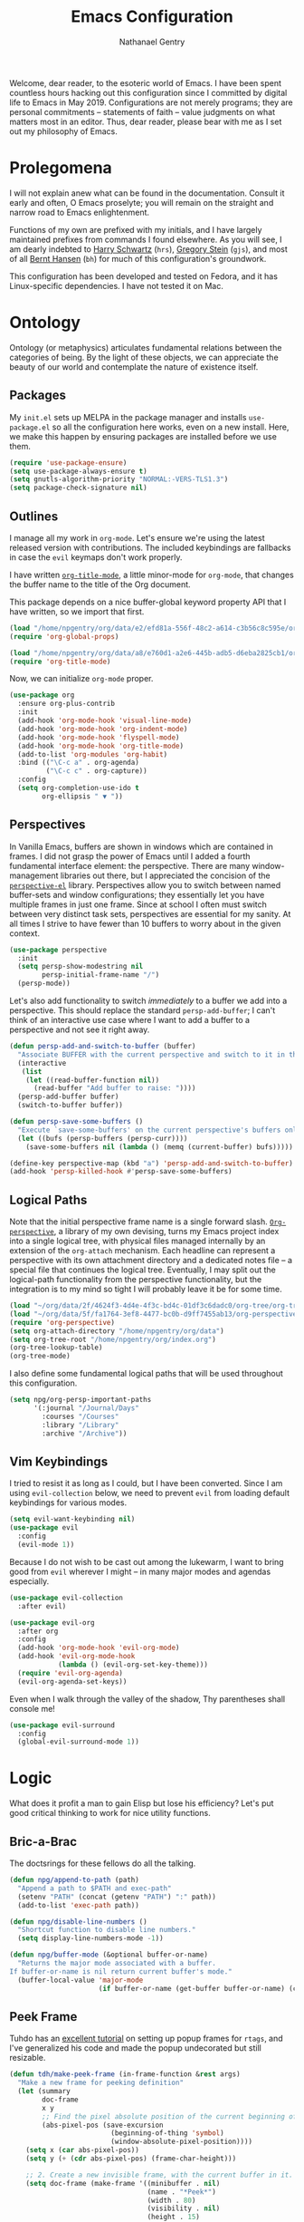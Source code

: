 #+TITLE: Emacs Configuration
#+AUTHOR: Nathanael Gentry
#+EMAIL: ngentry1@liberty.edu
#+OPTIONS: toc:nil num:nil
#+PROPERTY: header-args :results output silent

Welcome, dear reader, to the esoteric world of Emacs. I have been spent
countless hours hacking out this configuration since I committed by digital life
to Emacs in May 2019. Configurations are not merely programs; they are personal
commitments -- statements of faith -- value judgments on what matters most in an
editor. Thus, dear reader, please bear with me as I set out my philosophy of
Emacs.

* Prolegomena

I will not explain anew what can be found in the documentation. Consult it early
and often, O Emacs proselyte; you will remain on the straight and narrow road to
Emacs enlightenment.

Functions of my own are prefixed with my initials, and I
have largely maintained prefixes from commands I found elsewhere. As you will
see, I am dearly indebted to [[https://github.com/hrs/dotfiles/blob/master/emacs/.emacs.d/configuration.org][Harry Schwartz]] (=hrs=), [[https://github.com/gjstein/emacs.d][Gregory Stein]] (=gjs=), and
most of all [[http://doc.norang.ca/org-mode.html][Bernt Hansen]] (=bh=) for much of this configuration's groundwork.

This configuration has been developed and tested on Fedora, and it has
Linux-specific dependencies. I have not tested it on Mac.


* Ontology

Ontology (or metaphysics) articulates fundamental relations between the
categories of being. By the light of these objects, we can appreciate the beauty
of our world and contemplate the nature of existence itself.

** Packages

My =init.el= sets up MELPA in the package manager and installs =use-package.el= so all the configuration here works, even on a new install. Here, we make this happen by ensuring packages are installed before we use them.
#+begin_src emacs-lisp
  (require 'use-package-ensure)
  (setq use-package-always-ensure t)
  (setq gnutls-algorithm-priority "NORMAL:-VERS-TLS1.3")
  (setq package-check-signature nil)
#+end_src


** Outlines

I manage all my work in =org-mode=. Let's ensure we're using the latest released
version with contributions. The included keybindings are fallbacks in case the
=evil= keymaps don't work properly.

I have written [[https://github.com/npjg/org-title-mode][=org-title-mode=]], a little minor-mode for =org-mode=, that
changes the buffer name to the title of the Org document.

This package depends on a nice buffer-global keyword property API that I have
written, so we import that first.

#+begin_src emacs-lisp
  (load "/home/npgentry/org/data/e2/efd81a-556f-48c2-a614-c3b56c8c595e/org-global-props/org-global-props.el")
  (require 'org-global-props)
#+end_src


#+begin_src emacs-lisp
  (load "/home/npgentry/org/data/a8/e760d1-a2e6-445b-adb5-d6eba2825cb1/org-title-mode/org-title-mode.el")
  (require 'org-title-mode)
#+end_src

Now, we can initialize =org-mode= proper.
#+begin_src emacs-lisp
  (use-package org
    :ensure org-plus-contrib
    :init
    (add-hook 'org-mode-hook 'visual-line-mode)
    (add-hook 'org-mode-hook 'org-indent-mode)
    (add-hook 'org-mode-hook 'flyspell-mode)
    (add-hook 'org-mode-hook 'org-title-mode)
    (add-to-list 'org-modules 'org-habit)
    :bind (("\C-c a" . org-agenda)
           ("\C-c c" . org-capture))
    :config
    (setq org-completion-use-ido t
          org-ellipsis " ▼ "))
#+end_src


** Perspectives

In Vanilla Emacs, buffers are shown in windows which are contained in frames. I
did not grasp the power of Emacs until I added a fourth fundamental interface
element: the perspective. There are many window-management libraries out there,
but I appreciated the concision of the [[https://github.com/nex3/perspective-el][=perspective-el=]] library. Perspectives allow
you to switch between named buffer-sets and window configurations; they
essentially let you have multiple frames in just one frame. Since at school I often
must switch between very distinct task sets, perspectives are essential for my
sanity. At all times I strive to have fewer than 10 buffers to worry about in
the given context.

#+begin_src emacs-lisp
  (use-package perspective
    :init
    (setq persp-show-modestring nil
          persp-initial-frame-name "/")
    (persp-mode))
#+end_src

Let's also add functionality to switch /immediately/ to a buffer we add into a
perspective. This should replace the standard =persp-add-buffer=; I can't think
of an interactive use case where I want to add a buffer to a perspective and not
see it right away.

#+begin_src emacs-lisp
  (defun persp-add-and-switch-to-buffer (buffer)
    "Associate BUFFER with the current perspective and switch to it in the current window."
    (interactive
     (list
      (let ((read-buffer-function nil))
        (read-buffer "Add buffer to raise: "))))
    (persp-add-buffer buffer)
    (switch-to-buffer buffer))

  (defun persp-save-some-buffers ()
    "Execute `save-some-buffers' on the current perspective's buffers only."
    (let ((bufs (persp-buffers (persp-curr))))
      (save-some-buffers nil (lambda () (memq (current-buffer) bufs)))))

  (define-key perspective-map (kbd "a") 'persp-add-and-switch-to-buffer)
  (add-hook 'persp-killed-hook #'persp-save-some-buffers)
#+end_src


** Logical Paths

Note that the initial perspective frame name is a single forward slash.
[[https://github.com/npjg/org-perspective][=Org-perspective=]], a library of my own devising, turns my Emacs project index
into a single logical tree, with physical files managed internally by an
extension of the =org-attach= mechanism. Each headline can represent a
perspective with its own attachment directory and a dedicated notes file -- a
special file that continues the logical tree. Eventually, I may split out the
logical-path functionality from the perspective functionality, but the
integration is to my mind so tight I will probably leave it be for some time.

#+begin_src emacs-lisp
  (load "~/org/data/2f/4624f3-4d4e-4f3c-bd4c-01df3c6dadc0/org-tree/org-tree.el")
  (load "~/org/data/5f/fa1764-3ef8-4477-bc0b-d9ff7455ab13/org-perspective/org-perspective.el")
  (require 'org-perspective)
  (setq org-attach-directory "/home/npgentry/org/data")
  (setq org-tree-root "/home/npgentry/org/index.org")
  (org-tree-lookup-table)
  (org-tree-mode)
#+end_src


I also define some fundamental logical paths that will be used throughout this
configuration.

#+begin_src emacs-lisp
  (setq npg/org-persp-important-paths
        '(:journal "/Journal/Days"
          :courses "/Courses"
          :library "/Library"
          :archive "/Archive"))
#+end_src


** Vim Keybindings

I tried to resist it as long as I could, but I have been converted. Since I am
using =evil-collection= below, we need to prevent =evil= from loading default
keybindings for various modes.

#+BEGIN_SRC emacs-lisp
  (setq evil-want-keybinding nil)
  (use-package evil
    :config
    (evil-mode 1))
#+END_SRC

Because I do not wish to be cast out among the lukewarm, I want to bring good from =evil=
wherever I might -- in many major modes and agendas especially.

#+begin_src emacs-lisp
  (use-package evil-collection
    :after evil)

  (use-package evil-org
    :after org
    :config
    (add-hook 'org-mode-hook 'evil-org-mode)
    (add-hook 'evil-org-mode-hook
              (lambda () (evil-org-set-key-theme)))
    (require 'evil-org-agenda)
    (evil-org-agenda-set-keys))
#+end_src

Even when I walk through the valley of the shadow, Thy parentheses shall console me!

#+begin_src emacs-lisp
  (use-package evil-surround
    :config
    (global-evil-surround-mode 1))
#+end_src


* Logic

What does it profit a man to gain Elisp but lose his efficiency? Let's put good
critical thinking to work for nice utility functions.

** Bric-a-Brac
The doctsrings for these fellows do all the talking.
#+begin_src emacs-lisp
  (defun npg/append-to-path (path)
    "Append a path to $PATH and exec-path"
    (setenv "PATH" (concat (getenv "PATH") ":" path))
    (add-to-list 'exec-path path))
#+end_src

#+begin_src emacs-lisp
  (defun npg/disable-line-numbers ()
    "Shortcut function to disable line numbers."
    (setq display-line-numbers-mode -1))
#+end_src

#+begin_src emacs-lisp
  (defun npg/buffer-mode (&optional buffer-or-name)
    "Returns the major mode associated with a buffer.
  If buffer-or-name is nil return current buffer's mode."
    (buffer-local-value 'major-mode
                        (if buffer-or-name (get-buffer buffer-or-name) (current-buffer))))
#+end_src


** Peek Frame
Tuhdo has an [[https://tuhdo.github.io/emacs-frame-peek.html][excellent tutorial]] on setting up popup frames for =rtags=, and I've generalized his code and made the popup undecorated but still resizable.

#+begin_src emacs-lisp
  (defun tdh/make-peek-frame (in-frame-function &rest args)
    "Make a new frame for peeking definition"
    (let (summary
          doc-frame
          x y
          ;; Find the pixel absolute position of the current beginning of the symbol at point.
          (abs-pixel-pos (save-excursion
                           (beginning-of-thing 'symbol)
                           (window-absolute-pixel-position))))
      (setq x (car abs-pixel-pos))
      (setq y (+ (cdr abs-pixel-pos) (frame-char-height)))

      ;; 2. Create a new invisible frame, with the current buffer in it.
      (setq doc-frame (make-frame '((minibuffer . nil)
                                    (name . "*Peek*")
                                    (width . 80)
                                    (visibility . nil)
                                    (height . 15)
                                    (undecorated . t)
                                    (drag-internal-border . 1)
                                    (internal-border-width . 5))))

      ;; 3. Position the new frame right under the beginning of the symbol at point.
      (set-frame-position doc-frame x y)

      ;; 4. Jump to the symbol at point.
      (with-selected-frame doc-frame
        (apply in-frame-function args)
        (read-only-mode)
        (when semantic-stickyfunc-mode (semantic-stickyfunc-mode -1))
        (recenter-top-bottom 0))

      ;; 5. Make frame visible again
      (make-frame-visible doc-frame)))
#+end_src


** Transparency
Frame transparency does not seem to play nicely with Cinnamon, but here's a function to manipulate it.
#+begin_src emacs-lisp
  (defun hrs/opacity (value)
    "Sets the percent opacity of the frame window."
    (interactive "nOpacity Value (0 - 100):")
    (set-frame-parameter (selected-frame) 'alpha value))
#+end_src


** Restart Emacs
When I fiddle with my configuration, I will want to restart Emacs often. Let's
use a simple package for this.

#+begin_src elisp
  (use-package restart-emacs)
#+end_src


** Dedicated Windows
See this [[https://emacs.stackexchange.com/questions/2189/how-can-i-prevent-a-command-from-using-specific-windows][Stack Exchange question]].

#+begin_src emacs-lisp
  (defun npg/toggle-window-dedicated ()
    "Control whether or not Emacs is allowed to display another
  buffer in current window."
    (interactive)
    (message
     (if (let (window (get-buffer-window (current-buffer)))
           (set-window-dedicated-p window (not (window-dedicated-p window))))
         "%s: Can't touch this!"
       "%s is up for grabs.")
     (current-buffer)))
#+end_src


** Remove Advice
Quite useful when I am developing.
#+begin_src emacs-lisp
  (defun npg/advice-unadvice (sym)
    "Remove all advices from symbol SYM."
    (interactive "aFunction symbol: ")
    (advice-mapc (lambda (advice _props) (advice-remove sym advice)) sym))
#+end_src


** =Shell-command-to-string= Sensibly

Let's add an option to remove a trailing newline from shell output.

#+begin_src emacs-lisp
  (defun npg/shell-command-to-string (&rest command)
    "Call a shell command with args in COMMAND separated by spaces,
  and remove a trailing newline from the output."
    (replace-regexp-in-string "\n\\'" ""
                              (shell-command-to-string (mapconcat 'identity command " "))))

#+end_src


** Split Babel Blocks

With this nice solution from [[https://scripter.co/splitting-an-org-block-into-two/][Kaushal Modi]], I can split arbitrary Babel blocks at point -- quite
useful even for editing this configuration.
#+begin_src emacs-lisp
  (defun modi/org-in-any-block-p ()
    "Return non-nil if the point is in any Org block.

  The Org block can be *any*: src, example, verse, etc., even any
  Org Special block.

  This function is heavily adapted from `org-between-regexps-p'."
    (save-match-data
      (let ((pos (point))
            (case-fold-search t)
            (block-begin-re "^[[:blank:]]*#\\+begin_\\(?1:.+?\\)\\(?: .*\\)*$")
            (limit-up (save-excursion (outline-previous-heading)))
            (limit-down (save-excursion (outline-next-heading)))
            beg end)
        (save-excursion
          ;; Point is on a block when on BLOCK-BEGIN-RE or if
          ;; BLOCK-BEGIN-RE can be found before it...
          (and (or (org-in-regexp block-begin-re)
                   (re-search-backward block-begin-re limit-up :noerror))
               (setq beg (match-beginning 0))
               ;; ... and BLOCK-END-RE after it...
               (let ((block-end-re (concat "^[[:blank:]]*#\\+end_"
                                           (match-string-no-properties 1)
                                           "\\( .*\\)*$")))
                 (goto-char (match-end 0))
                 (re-search-forward block-end-re limit-down :noerror))
               (> (setq end (match-end 0)) pos)
               ;; ... without another BLOCK-BEGIN-RE in-between.
               (goto-char (match-beginning 0))
               (not (re-search-backward block-begin-re (1+ beg) :noerror))
               ;; Return value.
               (cons beg end))))))
#+end_src

See, the block splitter works!

#+begin_src emacs-lisp
  (defun modi/org-split-block ()
    "Sensibly split the current Org block at point."
    (interactive)
    (if (modi/org-in-any-block-p)
        (save-match-data
          (save-restriction
            (widen)
            (let ((case-fold-search t)
                  (at-bol (bolp))
                  block-start
                  block-end)
              (save-excursion
                (re-search-backward "^\\(?1:[[:blank:]]*#\\+begin_.+?\\)\\(?: .*\\)*$" nil nil 1)
                (setq block-start (match-string-no-properties 0))
                (setq block-end (replace-regexp-in-string
                                 "begin_" "end_" ;Replaces "begin_" with "end_", "BEGIN_" with "END_"
                                 (match-string-no-properties 1))))
              ;; Go to the end of current line, if not at the BOL
              (unless at-bol
                (end-of-line 1))
              (insert (concat (if at-bol "" "\n")
                              block-end
                              "\n\n"
                              block-start
                              (if at-bol "\n" "")))
              ;; Go to the line before the inserted "#+begin_ .." line
              (beginning-of-line (if at-bol -1 0)))))
      (message "Point is not in an Org block")))
#+end_src

Let's also be able to activate this by a simple =M-RET=.

#+begin_src emacs-lisp
  (defun modi/org-meta-return (&optional arg)
    "Insert a new heading or wrap a region in a table.

  Calls `org-insert-heading', `org-insert-item',
  `org-table-wrap-region', or `modi/org-split-block' depending on
  context.  When called with an argument, unconditionally call
  `org-insert-heading'."
    (interactive "P")
    (org-check-before-invisible-edit 'insert)
    (or (run-hook-with-args-until-success 'org-metareturn-hook)
        (call-interactively (cond (arg #'org-insert-heading)
                                  ((org-at-table-p) #'org-table-wrap-region)
                                  ((org-in-item-p) #'org-insert-item)
                                  ((modi/org-in-any-block-p) #'modi/org-split-block)
                                  (t #'org-insert-heading)))))
  (advice-add 'org-meta-return :override #'modi/org-meta-return)
#+end_src


* Aesthetics

Aesthetics explores beauty and its relation to art. I tend toward a philosophy
of minimalism, and I have sought to remake Emacs in this mold.

** Serenity

I love the unobtrusive elegance of [[https://github.com/arcticicestudio/nord-emacs][nord-emacs]] for working indoors.. Its background hue has such depth it
seems to make my text leap off my screen. I often find myself just staring out
into that lovely cerulean expanse. Yes, sometimes the foreground colors can
be a little /too/ subtle against the profundity of the . Nevertheless, in life I prefer too muted to too stentorian.
#+begin_src emacs-lisp
  (use-package nord-theme
    :load-path "themes"
    :config
    (setq npg/inside-theme 'nord)
    (add-to-list 'custom-safe-themes
                 "82358261c32ebedfee2ca0f87299f74008a2e5ba5c502bde7aaa15db20ee3731")
    (load-theme 'nord t))
#+end_src

Since =nord-theme= doesn't have excellent heading contrast, however, I like to
use pretty bullet heading indicators in =org-mode=.

#+begin_src emacs-lisp
  (use-package org-bullets
    :init (add-hook 'org-mode-hook 'org-bullets-mode))
#+end_src

When I am working barefoot and outdoors, as I often do, a simple high-contrast theme
works best. I chose =dichromacy=.

#+begin_src emacs-lisp
  (defvar npg/outside-theme 'dichromacy)
#+end_src

I want to switch between these themes as quickly as possible. Note that adding
the hash to =custom-safe-theme= above prevents a bothersome prompt each time I
go back inside.

#+begin_src emacs-lisp
  (defun npg/toggle-theme-location ()
    "Easily switch between an inside-friendly and outside-friendly theme."
    (interactive)
    (load-theme (if (memq npg/outside-theme custom-enabled-themes) npg/inside-theme npg/outside-theme)))

  (defun npg/load-theme--disable-old-theme (theme &rest args)
    "Disable current theme completely before loading a new one."
    (mapcar #'disable-theme custom-enabled-themes))

  (advice-add 'load-theme :before #'npg/load-theme--disable-old-theme)
#+end_src


** Sensibility

*** Sensible Defaults

Vanilla Emacs isn't so vanilla. It makes myriad assumptions that I find
enervating, so let's use the [[https://github.com/hrs/sensible-defaults.el/][=sensible-defaults=]] library for common-sense
settings -- such things as inhibiting the startup screen and clearing the
scratch buffer.

#+begin_src emacs-lisp
  (require 'url)
  (setq-local sensible-defaults-loc (concat user-emacs-directory "defaults.el"))
  (if (not (file-exists-p sensible-defaults-loc))
      (url-copy-file "https://raw.githubusercontent.com/hrs/sensible-defaults.el/master/sensible-defaults.el" sensible-defaults-loc))

  (load-file sensible-defaults-loc)
  (sensible-defaults/use-all-settings)
  (sensible-defaults/use-all-keybindings)
#+end_src

Let's also make the default font a bit smaller. The default 13-point font is
just a bit too big for my 1920x1280 display.

#+begin_src emacs-lisp
    (defun npg/set-frame-font (&optional frame)
  (with-selected-frame (or frame (selected-frame))
      (set-frame-font "-PfEd-DejaVu Sans Mono-normal-normal-normal-*-9-*-*-*-m-0-iso10646-1")))

  (add-hook 'after-make-frame-functions #'npg/set-frame-font)
  (npg/set-frame-font)
#+end_src

Finally, let's enlarge the warning threshold for large files. Loading a 30 MB
HTML file might cause trouble, for instance, but loading a large PDF with
=pdf-view=, what I do far more often, causes no trouble at all.

#+begin_src emacs-lisp
  (setq large-file-warning-threshold 30000000)
#+end_src

When I started using Anaconda, Emacs at first still tried to use the system's
Python because the updates weren't in =exec-path=. Let's keep Emacs' paths in
sync with the system's.

#+begin_src emacs-lisp
  (use-package exec-path-from-shell
    :init
    (when (memq window-system '(mac ns x))
    (exec-path-from-shell-initialize)))
#+end_src


*** Viewports

Always kill the current buffer with =C-x k=.

#+begin_src emacs-lisp
  (defun npg/kill-current-buffer ()
    "Kill the current buffer."
    (interactive)
    (kill-buffer (current-buffer)))

  (global-set-key (kbd "C-x k") 'npg/kill-current-buffer)
#+end_src

When I split a window, I always want focus in the new window.

#+BEGIN_SRC emacs-lisp
  (defun npg/split-window-below-and-switch ()
    "Split the window horizontally, then switch to the new pane."
    (interactive)
    (split-window-below)
    (balance-windows)
    (other-window 1))

  (defun npg/split-window-right-and-switch ()
    "Split the window vertically, then switch to the new pane."
    (interactive)
    (split-window-right)
    (balance-windows)
    (other-window 1))

  (global-set-key (kbd "C-x 2") 'npg/split-window-below-and-switch)
  (global-set-key (kbd "C-x 3") 'npg/split-window-right-and-switch)
#+END_SRC

I also want a split-window setup when I create a new frame.

#+begin_src emacs-lisp
  (push 'split-window-right after-make-frame-functions)
#+end_src


*** Metatext

Let's make our shallow tabs into spaces.

#+begin_src emacs-lisp
  (setq-default tab-width 2)
  (setq-default indent-tabs-mode nil)
#+end_src

I used to display line numbers globally, but that got to be too much of a pain
when I had to picemeal disable numbers for =mu4e=, the agenda, the terminal,
and special modes. Now, we just enable line numbers for major programming
languages -- those that derive from =prog-mode=. I can then whitelist the other
major modes that should have line numbers -- mostly markup languages like LaTeX
and LilyPond.

#+begin_src emacs-lisp
  (dolist (lines-mode
           '(prog-mode-hook LaTeX-mode-hook LilyPond-mode-hook))
    (add-hook lines-mode #'display-line-numbers-mode))
#+end_src

Also show column numbers in the modeline.

#+begin_src emacs-lisp
  (setq column-number-mode t)
#+end_src


*** Archive

Eventually, we want to automatically make an archive subhead at the end of the
current file, if it doesn't already exist. And then we can archive stuff in each
file. The second-level archive will be another file that we can easily spin out
just by moveing out the archive subtree.

#+begin_src emacs-lisp
  (setq org-archive-location "::* Archive   :ARCHIVE:")
#+end_src


** Simplicity

I cannot let Emacs to get in the way of my editing.

*** Modeline

I want a pristine modeline, uncluttered by modetexts. Note that the frame title gives =projectile= information.
#+begin_src emacs-lisp
  (use-package minions
    :config
    (setq minions-mode-line-lighter ""
          minions-mode-line-delimiters '("" . ""))
    (minions-mode 1))
#+end_src

Now, let's hide the default system load information and just show 24-hour time
in the modeline.

#+begin_src emacs-lisp
  (setq display-time-default-load-average nil
        display-time-24hr-format t)

  (display-time-mode)
#+end_src


*** Autosave

Add a temporary customization file so any variable customizations we make won't
clutter =init.el=. If I want a customization to stick, I'll put it here.

#+begin_src emacs-lisp
  (setq custom-file (make-temp-file "emacs-custom"))
#+end_src

Perhaps backups would be good to have, but let's not have them clutter our
current directory. Please, no autosave or lockfiles either. Life is too short to
spend cleaning out those. I save frequently enough and don't regularly work in
directly shared directories.

#+begin_src emacs-lisp
  (setq backup-directory-alist '(("" . "~/.emacs.d/backup")))
  (setq auto-save-default nil
        create-lockfiles nil)
#+end_src


*** Display

Reclaim real estate, especially on my beloved ThinkPad X220T, by disabling window chrome and
opening all Emacs frames maximized. I live in it, after all.

#+begin_src emacs-lisp
  (tool-bar-mode 0)
  (menu-bar-mode 0)
  (scroll-bar-mode -1)

  (toggle-frame-maximized)
  (add-to-list 'default-frame-alist '(fullscreen . fullboth))
#+end_src

When I /do/ run out of space, wrap lines globally, please. (Note that
=auto-fill-mode= in prose environments will obviate the need for this; it's a
backup.)
#+begin_src emacs-lisp
  (global-visual-line-mode)
#+end_src

Tooltips are a nuisance. Let's just display the information in the minibuffer
area instead.

#+begin_src emacs-lisp
  (tooltip-mode -1)
#+end_src

I don't like blinking cursors, especially when I am reading documents in Emacs.

#+begin_src emacs-lisp
  (blink-cursor-mode -1)
#+end_src

Audiovisual indications of errors quite distracting. Can I not just read the
echo area or examine the backtrace when there's a problem?

#+begin_src emacs-lisp
  (setq ring-bell-function 'ignore
        visible-bell nil)
#+end_src

For an engineer's mind, the more visual it is, the simpler it is.

#+begin_src emacs-lisp
  (use-package rainbow-delimiters
    :init (add-hook 'prog-mode-hook #'rainbow-delimiters-mode))
#+end_src

Let's also dispense with the GNU advertisement when Emacs starts and replace it
with an init time message.

#+begin_src emacs-lisp
  (defun display-startup-echo-area-message ()
    (message "Init Time: %s" (emacs-init-time)))
#+end_src


Let's use XMouse even within Emacs.

#+begin_src emacs-lisp
  (setq mouse-autoselect-window t)
#+end_src


** Propinquity

I want to have all my functionality close at hand, closer than a friend.

*** Completion

In keeping with my minimalist outlook, I have chosen =ivy= and =counsel= as my
completion framework.

This configuration uses =counsel-M-x= for command completion, replaces =isearch=
with =swiper=, uses =smex= to maintain history, enables fuzzy matching
everywhere except swiper (where it's thoroughly unhelpful), and ncludes recent
files in the switch buffer.

#+BEGIN_SRC emacs-lisp
  (use-package counsel
    :bind
    ("M-x" . 'counsel-M-x)
    ("C-s" . 'swiper)

    :config
    (use-package flx)
    (use-package smex)

    (ivy-mode 1)
    (setq ivy-use-virtual-buffers t)
    (setq ivy-count-format "(%d/%d) ")
    (setq ivy-initial-inputs-alist nil)
    (setq ivy-re-builders-alist
          '((swiper . ivy--regex-plus)
            (t . ivy--regex-fuzzy))))
#+END_SRC

=Ido-mode= also fits well with my aesthetic. I see no need to go to Helm right
now. I can be the master of my own ship.

#+begin_src emacs-lisp
  (ido-mode 'both)
  (setq ido-enable-flex-matching t)

                                          ; Use the current window when visiting files and buffers with ido
  (setq ido-default-file-method 'selected-window)
  (setq ido-default-buffer-method 'selected-window)

                                          ; Use the current window for indirect buffer display
  (setq org-indirect-buffer-display 'current-window)
#+end_src


*** Global Keymaps

I never use the paging keys in buffers; they lose too much context, and I can
easily scroll with my TrackPoint. Thus, let's use these keys to quickly switch windows.

#+begin_src emacs-lisp
  (global-set-key (kbd "<prior>") 'other-window)
#+end_src

=Which-key= also proves immensely helpful for my forgetful mind.

#+begin_src emacs-lisp
  (use-package which-key
    :init
    (which-key-mode)
    (setq which-key-idle-delay 0.2)

    :diminish which-key-mode)
#+end_src

And here are my global keybindings, which play off the =<SUPER>= (Windows) key.

#+begin_src emacs-lisp
  (define-key global-map (kbd "s-p") 'bh/punch-in)
  (define-key global-map (kbd "s-[") 'bh/punch-out)
  (define-key global-map (kbd "s-'") 'org-capture)
  (define-key global-map (kbd "s-\\") 'npg/find-function)
  (define-key global-map (kbd "s-;") 'org-persp-launch)
  (define-key global-map (kbd "s-0") 'npg/toggle-theme-location)
  (define-key global-map (kbd "s-x") 'persp-switch)
  (define-key global-map (kbd "s-z") 'persp-kill)
  (define-key global-map (kbd "s-r") 'npg/counsel-rhythmbox)
  (define-key global-map (kbd "s-o") 'org-attach-open)
  (define-key global-map (kbd "C-h y") 'yas-describe-tables)
#+end_src

We create a prefix-argument version of =find-function=, useful for window management.

#+begin_src emacs-lisp
  (defun npg/find-function (arg)
    (interactive "P")
    (if arg (call-interactively #'find-function-other-window) (call-interactively #'find-function)))
#+end_src


* Ethics

Let's use Emacs the right way. When you're on the right path, life becomes so
much easier. These packages are normative; one ought not to use Emacs without them.

** Smartparens
So powerful.

#+begin_src emacs-lisp
  (use-package smartparens
    :bind (:map smartparens-mode-map
                ("C-M-f" . sp-next-sexp)
                ("C-M-b" . sp-backward-sexp)
                ("C-M-d" . sp-down-sexp)
                ("C-M-a" . sp-backward-down-sexp)
                ("C-M-u" . sp-up-sexp)
                ("C-M-e" . sp-backward-up-sexp)
                ("C-M-n" . sp-forward-sexp)
                ("C-M-p" . sp-previous-sexp)
                ("C-S-d" . sp-beginning-of-sexp)
                ("C-S-a" . sp-end-of-sexp)
                ("C-M-k" . sp-kill-sexp)
                ("C-M-w" . sp-copy-sexp)
                ("M-<delete>" . sp-unwrap-sexp)
                ("M-<backspace>" . sp-backward-unwrap-sexp)
                ("M-D" . sp-splice-sexp)
                ("C-S-<backspace>" . sp-splice-sexp-killing-around)
                ("C-<right>" . sp-forward-slurp-sexp)
                ("C-<left>" . sp-forward-barf-sexp)
                ("C-S-<left>" . sp-backward-slurp-sexp)
                ("C-S-<right>" . sp-backward-barf-sexp))
    :init
    (setq sp-cancel-autoskip-on-backward-movement nil)

    :config
    (require 'smartparens-config))

  (use-package evil-smartparens
    :after smartparens)
#+end_src


** Yasnippet

I really haven't begun using snippets as much as I should. There are so many
ways in which I am not yet one with the editor.

#+begin_src emacs-lisp
  (use-package yasnippet
    :init (yas-global-mode 1))
#+end_src

** Auto-Insert

I use auto-insert to create new code files easily.

#+begin_src emacs-lisp
  (defun npg/autoinsert-yas-expand ()
    (yas-expand-snippet (buffer-string) (point-min) (point-max))
    (when (and (boundp 'evil-mode) evil-mode) (call-interactively (evil-insert))))

  (use-package autoinsert
      :config
      (setq auto-insert-directory "~/.emacs.d/auto-insert/")
      (setq auto-insert-query nil
            auto-insert-alist nil)
      (auto-insert-mode 1)
      (add-hook 'find-file-hook 'auto-insert)
      (define-auto-insert "\\.tex$" ["latex-auto-insert" npg/autoinsert-yas-expand]))
#+end_src

** Bookmark+

Since we don't have access to EmacsWiki packages via MELPA anymore, let's just
install this one directly.

#+begin_src emacs-lisp
  (let ((bookmarkplus-dir (expand-file-name "bookmark-plus/" user-emacs-directory))
        (emacswiki-base "https://www.emacswiki.org/emacs/download/")
        (bookmark-files '("bookmark+.el" "bookmark+-mac.el" "bookmark+-bmu.el" "bookmark+-key.el" "bookmark+-lit.el" "bookmark+-1.el")))
    (require 'url)
    (add-to-list 'load-path bookmarkplus-dir)
    (make-directory bookmarkplus-dir t)
    (mapcar (lambda (arg)
              (let ((local-file (concat bookmarkplus-dir arg)))
                (unless (file-exists-p local-file)
                  (url-copy-file (concat emacswiki-base arg) local-file t))))
            bookmark-files)
    (byte-recompile-directory bookmarkplus-dir 0)
    (require 'bookmark+))
#+end_src


** Company

Enable =company= everywhere, and reward my laziness by giving myself access
to Unicode math.

#+begin_src emacs-lisp
  (use-package company
    :ensure company-math
    :init (global-company-mode 1)
    :config (add-to-list 'company-backends 'company-math-symbols-unicode))
#+end_src

Bind =M-/= to bring up a completion menu.

#+begin_src emacs-lisp
  (global-set-key (kbd "M-/") 'company-complete-common)
#+end_src

Quickhelp is useful for API discovery, but it doesn't talk to =nord-theme= right
now.

#+begin_src emacs-lisp
  (use-package company-quickhelp
    :init (company-quickhelp-mode))
#+end_src


** Flycheck

We'll add local mode hooks for =flycheck= when we get to them.

#+begin_src emacs-lisp
  (use-package flycheck)
#+end_src


** Magit

I use =magit= to handle version control. It's lovely, but I tweak a few things:

- I bring up the status menu with =C-x g=.
- Use =evil= keybindings with =magit=.
- The default behavior of =magit= is to ask before pushing. I haven't had any
  problems with accidentally pushing, so I'd rather not confirm that every time.
- Per [[http://tbaggery.com/2008/04/19/a-note-about-git-commit-messages.html][tpope's suggestions]], highlight commit text in the summary line that goes
  beyond 50 characters.
- On the command line I'll generally push a new branch with a plain old =git
  push=, which automatically creates a tracking branch on (usually) =origin=.
  Magit, by default, wants me to manually specify an upstream branch. This binds
  =P P= to =magit-push-implicitly=, which is just a wrapper around =git push
  -v=. Convenient!
- I'd like to start in the insert state when writing a commit message.
-
#+BEGIN_SRC emacs-lisp
  (use-package magit
    :bind
    ("C-x g" . magit-status)

    :config
    (use-package evil-magit)
    (use-package with-editor)
    (setq magit-push-always-verify nil)
    (setq git-commit-summary-max-length 50)

    (with-eval-after-load 'magit-remote
      (magit-define-popup-action 'magit-push-popup ?P
        'magit-push-implicitly--desc
        'magit-push-implicitly ?p t))

    (add-hook 'with-editor-mode-hook 'evil-insert-state))
#+END_SRC


** Silver Searcher
Try out =ag=.
#+begin_src emacs-lisp
  (use-package ag)
#+end_src


** Projectile

Search for files within a project with =projectile-ag= through =C-c v=. Also
bind =C-p= to fuzzy-searching within a project, and use the current directory as
a project root when we don't have a defined project. This enables
fuzzy-searching for files anywhere.

#+begin_src emacs-lisp
  (use-package projectile
    :bind
    ("C-c v" . 'projectile-ag)

    :config
    (define-key evil-normal-state-map (kbd "C-p") 'projectile-find-file)
    (evil-define-key 'motion ag-mode-map (kbd "C-p") 'projectile-find-file)
    (evil-define-key 'motion rspec-mode-map (kbd "C-p") 'projectile-find-file)

    (setq projectile-completion-system 'ivy
          projectile-switch-project-action 'projectile-dired
          projectile-require-project-root nil))
#+end_src


** Dumb Jump
And to think of the untold hours I spent configuring C\C++ tags when I could have used this!
#+begin_src emacs-lisp
  (use-package dumb-jump
    :config
    (define-key evil-normal-state-map (kbd "M-.") 'dumb-jump-go)
    (setq dumb-jump-selector 'ivy))
#+end_src



* Epistemology

What do we know? How do we know it? What does knowing mean, anyway? These are
the questions of epistemology. Here, Emacs gains knowledge of the major modes
and input methods I frequent.

First, though, let's ensure my Emacs knows who its master is.

#+begin_src emacs-lisp
  (setq user-full-name "Nathanael Gentry"
        user-mail-address "ngentry1@liberty.edu")
#+end_src

** Terminal
Use =multi-term= for login shell sessions. (If we only really want to have one
terminal open at a time, should we really be using =multi-term=?)

#+begin_src emacs-lisp
  (use-package multi-term
    :init
    (global-set-key (kbd "C-c T") 'multi-term)
    (global-set-key (kbd "C-c t") 'multi-term-dedicated-open)
    (setq multi-term-program-switches "--login"
          multi-term-switch-after-close nil
          multi-term-dedicated-select-after-open-p t))
#+end_src

Let's not use =evil= in the terminal. It's distracting, and it rebinds some useful
keys, like =C-d=.

#+begin_src emacs-lisp
  (evil-set-initial-state 'term-mode 'emacs)
#+end_src


** Prose

*** Dictionary

I look up definitions by hitting =C-x w=, which shells out to =sdcv=. I've
loaded that with the (beautifully lyrical) 1913 edition of Webster's dictionary,
so these definitions are a lot of fun.

#+begin_src emacs-lisp
  (defun hrs/region-or-word ()
    (if mark-active
        (buffer-substring-no-properties (region-beginning)
                                        (region-end))
      (thing-at-point 'word)))

  (defun hrs/dictionary-prompt ()
    (read-string
     (format "Word (%s): " (or (hrs/region-or-word) ""))
     nil
     nil
     (hrs/region-or-word)))

  (defun hrs/dictionary-define-word ()
    (interactive)
    (let* ((word (hrs/dictionary-prompt))
           (buffer-name (concat "Definition: " word)))
      (split-window-below)
      (with-output-to-temp-buffer buffer-name
        (shell-command (format "sdcv -n %s" word) buffer-name))))

  (define-key global-map (kbd "s-w") 'hrs/dictionary-define-word)
#+end_src

*** Thesaurus

Synosaurus is hooked up to wordnet to provide access to a thesaurus. Hitting
=C-x s= searches for synonyms.

#+BEGIN_SRC emacs-lisp
  (use-package synosaurus)
  (setq-default synosaurus-backend 'synosaurus-backend-wordnet)
  (add-hook 'after-init-hook #'synosaurus-mode)
  (define-key global-map (kbd "s-S") 'synosaurus-lookup)
#+END_SRC

*** Spelling

Let's enable spell-checking for text (org, markdown) and commit messages.

#+begin_src emacs-lisp
  (use-package flyspell
    :config
    (add-hook 'text-mode-hook 'turn-on-auto-fill)
    (add-hook 'gfm-mode-hook 'flyspell-mode)
    (add-hook 'org-mode-hook 'flyspell-mode)
    (add-hook 'git-commit-mode-hook 'flyspell-mode))
#+end_src

Why would I deal with GUI menus when I can use =ivy=?
#+begin_src emacs-lisp
  (use-package flyspell-correct-ivy
    :bind ("C-M-;" . flyspell-correct-wrapper)
    :init
    (setq flyspell-correct-interface #'flyspell-correct-ivy))
#+end_src

*** Citations

I don't know what did when I had to manage citations manually! =Org-ref= is a
most lovely package. Note how I use an =org-perspective= function to find the
internal path of my library directory. As we will see later, I can add books to
my reading list via ISBN and do other neat automation with =org-ref=.

#+begin_src emacs-lisp
    (let ((library-directory (car (split-file-name (caar (org-tree-reverse-lookup "/Library"))))))
      (use-package org-ref
        :init
        (setq org-ref-default-citation-link "cite"
              org-ref-completion-library 'org-ref-ivy-cite
              reftex-default-bibliography (list (expand-file-name "library.bib" library-directory))
              org-ref-default-bibliography reftex-default-bibliography
              org-ref-pdf-directory (file-name-as-directory (expand-file-name "org-ref" library-directory))
              org-latex-pdf-process (list "latexmk -shell-escape -bibtex -f -pdf %f"))))

    (setq org-ref-default-citation-link "cite")
#+end_src

*** Русcкий язык

Cделайте Америка великого снова, товарищи!

#+begin_src emacs-lisp
  (setq default-input-method 'russian-computer)
#+end_src



** PDF

Let's initialize =pdf-tools= for full document previews. I read lots of LaTeX
within Emacs.

#+begin_src emacs-lisp
  (use-package pdf-tools
    :bind
    ("C-c C-g" . pdf-sync-forward-search)

    :init
    (pdf-tools-install)
    (setq mouse-wheel-follow-mouse t
          pdf-view-resize-factor 1.00))
#+end_src

I don't like not being able to see whole pages at a time, and fitting the page
to the window also resizes with the window, which I like a lot.

#+begin_src emacs-lisp
  (add-hook 'pdf-view-mode-hook #'pdf-view-fit-page-to-window)
#+end_src

When I am compiling LaTeX or LilyPond, I don't want to wait around for
=global-auto-revert-mode= to pick up the changes; this wastes precious seconds
on every compile, and I perhaps compile more frequently than I should. Even when
the compilation is fast, using an on-demand reversion function, with =pdf-tools=
the window blanks for a moment, which is quite undesirable. Let's do away
entirely with auto-reverting PDFs.

#+begin_src emacs-lisp
  (add-to-list 'global-auto-revert-ignore-modes 'pdf-view-mode)
#+end_src

I like to view PDFs with the background color the same as the current theme. We
use =nord0= and =nord4=, since I spend most of my time indoors. With these
colors, the cursor is visible, so we want to hide it in PDFView buffers.

#+begin_src emacs-lisp
  (setq pdf-view-midnight-colors '("#d8dee9" . "#2e3440"))
  (add-hook 'pdf-view-mode-hook #'pdf-view-midnight-minor-mode)
#+end_src

=evil= will sometimes conflict with PDFView, for instance causing a blinking
cursor on the page border. This should have been fixed in PDFView, but I make sure it
doesn't happen. But first, let's define helper functions so we don't have
lambdas in hooks.

#+begin_src emacs-lisp
  (defun npg/disable-evil-emacs-state-cursor ()
    (set (make-local-variable 'evil-emacs-state-cursor) (list nil)))

  (evil-set-initial-state 'pdf-view-mode 'emacs)
  (add-hook 'pdf-view-mode-hook #'npg/disable-evil-emacs-state-cursor)
#+end_src

I cannot use =swiper= in PDFView buffers, so let's use the provided minor mode
to do plain old Isearch. Let's also get back some basic =evil= functionality.

#+begin_src emacs-lisp
  (define-key pdf-view-mode-map "j" 'pdf-view-next-line-or-next-page)
  (define-key pdf-view-mode-map "k" 'pdf-view-previous-line-or-previous-page)
  (define-key pdf-view-mode-map (kbd "C-s") 'isearch-forward-regexp)
#+end_src

And finally, when PDFs are attached to Org headlines, let's default to opening
them externally.

#+begin_src emacs-lisp
  (add-to-list 'org-file-apps (cons "\\.pdf\\'" "xreader %s"))
#+end_src


** LaTeX

Now, we can setup LaTeX. I don't bother setting up RefTeX because I write papers in Org.
Note, however, that Org also uses these settings to show PDF previews.

#+begin_src emacs-lisp
  (use-package tex-site
    :ensure auctex
    :init
    (setq TeX-auto-save t
          TeX-save-query nil
          TeX-parse-self t
          TeX-source-correlate-method 'synctex
          TeX-correlate-start-server t
          TeX-view-program-selection '((output-pdf "pdf-tools"))
          TeX-view-program-list '(("pdf-tools" "TeX-pdf-tools-sync-view")))
    (add-hook 'LaTeX-mode-hook
              #'yas-minor-mode)
    (add-hook 'LaTeX-mode-hook
              #'outline-minor-mode)
    (add-hook 'LaTeX-mode-hook
              #'outline-next-heading))
#+end_src

Next, let's hook in the fast reversion function. We will only
revert the PDF buffer when compilation succeeds, and we want to display an error
buffer in the same window when there are any errors.

#+begin_src emacs-lisp
  (defun npg/TeX-revert-document-buffer (file)
    (unless (TeX-error-report-has-errors-p)
      (TeX-revert-document-buffer file)))

  (add-hook 'TeX-after-compilation-finished-functions
            #'TeX-revert-document-buffer)
#+end_src

Let's only show the error output when we have a compile problem. We have a
nicely-formatted report in the window where the PDF would go when we encounter
errors.

#+begin_src emacs-lisp
  (setq TeX-error-overview-open-after-TeX-run t)
#+end_src

Let's also not keep an =./auto= directory in every single source file directory.

#+begin_src emacs-lisp
    (setq-default TeX-auto-local
     (expand-file-name "auctex-auto" (npg/shell-command-to-string "mktemp" "-d")))
#+end_src

Let's attempt to use =texcount= instead of the default word counter whenever we
are editing LaTeX. I don't need strict word counts in pure LaTeX often, and integrating
=texcount= to =org-mode= would be much more useful.

#+begin_src emacs-lisp
  (defun npg/texcount-words ()
    "Run `texcount' on the current file."
    (interactive)
    (save-buffer)
    (let* ((this-file (buffer-file-name))
           (enc-str (symbol-name buffer-file-coding-system))
           (enc-opt (cond ((string-match "utf-8" enc-str) "-utf8")
                          ((string-match "latin" enc-str) "-latin1")
                          ("-encoding=guess")))
           (word-count (shell-command-to-string
                        (npg/join " " "texcount"  "-0" enc-opt this-file))))
      (message word-count)))

  (add-hook 'LaTeX-mode-hook (lambda () (define-key LaTeX-mode-map "\M-=" 'npg/texcount-words)))
  (add-hook 'latex-mode-hook (lambda () (define-key latex-mode-map "\M-=" 'npg/texcount-words)))
#+end_src

Let's also specify places where we don't want auto-fill mode to operate inside a
LaTeX environment. There's nothing more irritating than a complex equation
wrapping where you don't want. Given how many math environments versus text
environments I use, though, it might be better to use a whitelist instead of a
blacklist.

#+begin_src emacs-lisp
  (defvar npg/LaTeX-no-autofill-environments
    '("equation" "equation*" "align" "align*" "tikzpicture")
    "A list of LaTeX environment names in which `auto-fill-mode' should be inhibited.")

  (defun npg/LaTeX-auto-fill-function ()
    "This function checks whether point is currently inside one of
  the LaTeX environments listed in
  `npg/LaTeX-no-autofill-environments'. If so, it inhibits automatic
  filling of the current paragraph."
    (let ((do-auto-fill t)
          (current-environment "")
          (level 0))
      (while (and do-auto-fill (not (string= current-environment "document")))
        (setq level (1+ level)
              current-environment (LaTeX-current-environment level)
              do-auto-fill (not (member current-environment npg/LaTeX-no-autofill-environments))))
      (when do-auto-fill
        (do-auto-fill))))

  (defun npg/LaTeX-setup-auto-fill ()
    "This function turns on auto-fill-mode and sets the function
  used to fill a paragraph to `npg/LaTeX-auto-fill-function'."
    (auto-fill-mode)
    (setq auto-fill-function 'npg/LaTeX-auto-fill-function))

  (add-hook 'LaTeX-mode-hook 'npg/LaTeX-setup-auto-fill)
#+end_src


** Markdown

I should get RMarkdown at some point, too.

#+begin_src emacs-lisp
(use-package markdown-mode
  :ensure t
  :commands (markdown-mode gfm-mode)
  :mode (("README\\.md\\'" . gfm-mode)
         ("\\.md\\'" . markdown-mode)
         ("\\.markdown\\'" . markdown-mode))
  :init (setq markdown-command "multimarkdown"))
#+end_src

** WWW

Since we're just using =eww= to peruse static content with admittedly small type, it would
be great to highlight the current line.

#+begin_src emacs-lisp
  (add-hook 'eww-mode-hook 'hl-line-mode)
#+end_src

Let's enable opening more than one =eww= buffer by generating a unique buffer
name for each page. Note the utility of Bookmark+ here.

#+begin_src emacs-lisp
  (setq bmkp-eww-buffer-renaming 'url)
#+end_src


** COMMENT Email

*** System
I will connect =mu4e= to =offlineimap=, which I install in my environment documentation.
#+begin_src emacs-lisp
  (add-to-list 'load-path "/usr/share/emacs/site-lisp/mu4e")
  (require 'mu4e)
#+end_src

I like to think of my mail as living in a Postoffice rather than a Maildir. Perhaps it's just the Brit in me.
#+begin_src emacs-lisp
  (setq mu4e-maildir "~/postoffice")
#+end_src

By officially registering =mu4e= here, we can start a message with =C-x m=.
#+begin_src emacs-lisp
  (setq mail-user-agent 'mu4e-user-agent)
#+end_src

Rather than installing an =offlineimap= timer in =systemctl=, let's have =mu4e=
call one-off updates every five for us by its own timer. I haven't yet investigated the relative performance implications.
#+begin_src emacs-lisp
  (setq mu4e-get-mail-command "offlineimap -o"
        mu4e-update-interval 300)
#+end_src

Use =evil= bindings for navigation.
#+begin_src emacs-lisp
  (use-package evil-mu4e)
  (require 'evil-mu4e)
#+end_src

Don't ask us about quitting =mu4e=.
#+begin_src emacs-lisp
  (setq mu4e-confirm-quit nil)
#+end_src

*** Contexts
See the [[file:~/.offlineimaprc][OfflineIMAP Config]] for inbound mail.

We send all messages by SMTP.
#+begin_src emacs-lisp
  (setq message-send-mail-function 'smtpmail-send-it)
#+end_src

**** Exchange
#+begin_src emacs-lisp
  (let ((exchange-setup-vars '((smtpmail-smtp-server  . "localhost")
                               (smtpmail-smtp-service . 1025)
                               (smtpmail-stream-type  . network)
                               (mu4e-maildir-shortcuts . (("/Exchange/INBOX" . ?i)
                                                          ("/Exchange/Sent" . ?s)
                                                          ("/Exchange/Trash" . ?t)))))
        (exchange-sent-folder "Sent")
        (exchange-trash-folder "Trash")
        (exchange-refile-folder "Archive")
        (exchange-drafts-folder "Drafts"))

    (make-mu4e-context-account
     :name "Exchange"
     :user-mail-address npg/exchange-address
     :sent-folder exchange-sent-folder
     :trash-folder exchange-trash-folder
     :drafts-folder exchange-drafts-folder
     :refile-folder exchange-refile-folder
     :vars exchange-setup-vars))
#+end_src

**** Gmail
#+begin_src emacs-lisp
  (let ((gmail-setup-vars '((smtpmail-smtp-server   . "smtp.gmail.com")
                            (smtpmail-stream-type   . starttls)
                            (smtpmail-smtp-service  .  587)
                            (mu4e-maildir-shortcuts . (("/Gmail/INBOX" . ?i)
                                                       ("/Gmail/[Gmail].Sent Mail"   . ?s)
                                                       ("/Gmail/[Gmail].Trash"       . ?t)))))
        (gmail-prefix "[Gmail].")
        (gmail-sent-folder "Sent Mail")
        (gmail-trash-folder "Trash")
        (gmail-drafts-folder "Drafts"))

    (make-mu4e-context-account
     :name "Gmail"
     :user-mail-address npg/gmail-address
     :sent-folder (concat gmail-prefix gmail-sent-folder)
     :trash-folder (concat gmail-prefix gmail-trash-folder)
     :drafts-folder (concat gmail-prefix gmail-drafts-folder)
     :vars gmail-setup-vars))
#+end_src

*** Headers
Only move messages to the trash folder; do not mark them as deleted.
In other words, do not add =+T= before =-N= so message is not marked IMAP-deleted. See [[https://github.com/djcb/mu/issues/1136][mu #1136]].
#+begin_src emacs-lisp
  (setf (alist-get 'trash mu4e-marks)
        (list :char '("d" . "▼")
              :prompt "dtrash"
              :dyn-target (lambda (target msg)
                            (mu4e-get-trash-folder msg))
              :action (lambda (docid msg target)
                        (mu4e~proc-move docid (mu4e~mark-check-target target) "-N"))))
#+end_src

Optimize display for split window; do not reproduce the subject line within threads.
#+begin_src emacs-lisp
  (setq mu4e-headers-fields
        '( (:human-date     .  25)
           (:flags          .   4)
           (:from           .  22)
           (:thread-subject .  nil)))
#+end_src

Inside the header view, refresh with =o=.
#+begin_src emacs-lisp
  (define-key mu4e-headers-mode-map (kbd "o") 'mu4e-update-mail-and-index)
#+end_src

Quit =mu4e= immediately from header view with =z=.
#+begin_src emacs-lisp
  (define-key mu4e-headers-mode-map (kbd "z") 'mu4e-quit)
#+end_src

*** Composition
Auto-fill mode, which automatically inserts hard linebreaks, is quite unhelpful for messages that will be seen on other clients. Let's use soft breaks instead, so we don't drive our non-Emacs friends crazy.
#+begin_src emacs-lisp
  (add-hook 'mu4e-compose-mode-hook (lambda ()
                                      (auto-fill-mode -1)
                                      (visual-line-mode)))
#+end_src

When I'm composing a new email, default to using the first context (Exchange).
#+BEGIN_SRC emacs-lisp
  (setq mu4e-compose-context-policy 'pick-first)
#+END_SRC

Enable Org-style tables and list manipulation.
#+BEGIN_SRC emacs-lisp
  (add-hook 'message-mode-hook 'turn-on-orgtbl)
  (add-hook 'message-mode-hook 'turn-on-orgstruct++)
#+END_SRC

Once I've sent a message, kill the associated buffer instead of just burying it.
#+BEGIN_SRC emacs-lisp
  (setq message-kill-buffer-on-exit t)
#+END_SRC

*** Replies
So replies quote correctly on other clients, change the reply header string to imitate Gmail.
#+begin_src emacs-lisp
  (defun npg/message-insert-compatible-citation-line ()
    "Based off `message-insert-citation-line`."
    (when message-reply-headers
      (insert "On " (mail-header-date message-reply-headers) " ")
      (insert (mail-header-from message-reply-headers) " wrote...")
      (newline)
      (newline)))

  (setq message-citation-line-function 'npg/message-insert-compatible-citation-line)
#+end_src

*** Reader
While HTML emails are undeniably sinful, we often have to read them. That's
sometimes best done in a browser. This effectively binds =a h= to open the
current email in my default Web browser.
#+BEGIN_SRC emacs-lisp
  (add-to-list 'mu4e-view-actions '("html in browser" . mu4e-action-view-in-browser) t)
#+END_SRC

*** Signatures
These are my plain-text email signatures.
#+begin_src emacs-lisp
  (defvar npg/email-signatures)
  (setq npg/email-signatures '(("formal" . (concat
                                            "Nathanael Gentry\n"
                                            "Mathematics, Liberty University\n"
                                            "Class of 2021\n"))
                               ("personal" . "Nathanael Gentry\n")))
#+end_src

Thanks to Rob Stewart for the =mu4e-read-option= idea.
#+begin_src emacs-lisp
  (defun npg/mu4e-choose-signature ()
    "Insert one of a number of sigs"
    (interactive)
    (let ((message-signature
           (mu4e-read-option "Signature:"
                             npg/email-signatures)))
      (message-insert-signature)))

  (add-hook 'mu4e-compose-mode-hook
            (lambda () (local-set-key (kbd "C-c C-w") #'npg/mu4e-choose-signature)))
#+end_src

*** Notifications
We use the =mu4e-alert= package to give modeline mail alerts, only for the
folders that we care about.
#+begin_src emacs-lisp
  (use-package mu4e-alert
    :after mu4e
    :init
    (setq mu4e-alert-interesting-mail-query
          (concat
           "flag:unread maildir:/Exchange/INBOX "
           "OR "
           "flag:unread maildir:/Gmail/INBOX"))
    (mu4e-alert-enable-mode-line-display)
#+end_src

Refresh the indicator every 360 seconds, or six minutes.
#+begin_src emacs-lisp
  (defun npg/refresh-mu4e-alert-mode-line ()
    (interactive)
    (mu4e-alert-enable-mode-line-display))

  (run-with-timer 0 300 'npg/refresh-mu4e-alert-mode-line))
#+end_src

*** Org
If we capture a todo while in =mu4e= header mode, we should store a link
to the message itself, not the header query.

As noted at [[http://pragmaticemacs.com/emacs/master-your-inbox-with-mu4e-and-org-mode/][Pragmatic Emacs]], this allows creating a todo for messages
that need action, and then archiving it since it no longer needs to stay
in the inbox -- we have a direct link to it in the todo.
#+begin_src emacs-lisp
  (require 'org-mu4e)
  (setq org-mu4e-link-query-in-headers-mode nil)
#+end_src


** Rhythmbox
Let's access the Rhythmbox queue from a =counsel= minibuffer.

#+begin_src emacs-lisp
  (use-package helm-rhythmbox)

  (defun npg/counsel-rhythmbox-enqueue-song (song)
    "Let Rhythmbox enqueue SONG, encoded as a cons cell."
    (let ((service "org.gnome.Rhythmbox3")
          (path "/org/gnome/Rhythmbox3/PlayQueue")
          (interface "org.gnome.Rhythmbox3.PlayQueue"))
      (dbus-call-method :session service path interface
                        "AddToQueue" (helm-rhythmbox-song-uri (cdr song)))))

  (defun npg/counsel-rhythmbox-play-song (song)
    "A wrapper for the new version of `helm-rhythmbox.'"
    (helm-rhythmbox-play-song (cdr song)))

  (defun npg/counsel-rhythmbox ()
    "Choose a song from the Rhythmbox library to play or enqueue."
    (interactive)
    (unless (bound-and-true-p helm-rhythmbox--cache)
      (helm-rhythmbox-load-library))
    (message "%s" (ivy-read "Rhythmbox: "
                            helm-rhythmbox--cache
                            :action
                            '(1 ("Play song" npg/counsel-rhythmbox-play-song)
                                ("Enqueue song" npg/counsel-rhythmbox-enqueue-song)))))
#+end_src


** Finances

Let's try out =ledger-mode= for a while, for keeping track of finances.

#+begin_src emacs-lisp
  (use-package ledger-mode
    :ensure t
    :init
    (setq ledger-clear-whole-transactions 1)

    :config
    (add-to-list 'evil-emacs-state-modes 'ledger-report-mode)
    (setq ledger-report-use-native-highlighting nil)
    :mode "\\.ledger\\'")
#+end_src


** Python

Set up our =virtualenv= for =jedi=.

#+begin_src emacs-lisp
  (npg/append-to-path "~/.local/bin")
#+end_src

Use =elpy= for a great IDE experience.

#+begin_src emacs-lisp
  (use-package elpy
    :init (elpy-enable))
#+end_src

Check syntax with =flycheck=.

#+begin_src emacs-lisp
  (add-hook 'elpy-mode-hook 'flycheck-mode)
#+end_src

Format code by PEP8 on save.

#+begin_src emacs-lisp
  (use-package py-autopep8
    :init (add-hook 'elpy-mode-hook 'py-autopep8-enable-on-save))
#+end_src


** C/C++

I have honestly done very little C development in Emacs. Perhaps I still have a
bad taste in my mouth from the excruciatingly long delays I had setting up even
this in my first Emacs summer. I followed Tuhdo's comprehensive [[https://tuhdo.github.io/c-ide.html][tutorial]].

Maybe =rtags= is a bit intense, but using it with =cmake-ide= works well now.

#+begin_src emacs-lisp
  (use-package rtags
    :ensure flycheck-rtags
    :init
    (add-hook 'c-mode-common-hook (lambda ()
                                    (flycheck-select-checker 'rtags)
                                    (setq-local flycheck-highlighting-mode nil)
                                    (setq-local flycheck-check-syntax-automatically nil)))

    (setq rtags-autostart-diagnostics t
          rtags-completions-enabled t)
    (push 'company-rtags company-backends))
#+end_src

Use =cmake-ide= to automate =rtags= processes in a CMake project.

#+begin_src emacs-lisp
  (use-package cmake-ide
    :init (cmake-ide-setup))
#+end_src

** JavaScript

Lots of people have put lots of work into these Emacs packages, but I wonder
just how useful it actually is to do everything from /one/ environment.

#+begin_src emacs-lisp
  (use-package indium
    :init
    (add-hook 'js-mode-hook #'indium-interaction-mode))

  (add-to-list 'auto-mode-alist '("\\.js\\'" . js2-mode))
#+end_src

** JSON

=json-mode= works well for all I need, and I have a custom yasnippet for Org. We
can pretty-print with =C-c C-f=.

#+begin_src emacs-lisp
  (use-package json-mode)
#+end_src


** XML

nXML modes don't seem to come with a formatter, so let's [[http://blog.bookworm.at/2007/03/pretty-print-xml-with-emacs.html][use one]] from Benjamin
Ferrari's excellent blog.

#+begin_src emacs-lisp
  (defun bf/format-xml-region (begin end)
    "Pretty format XML markup in region. You need to have nxml-mode
  http://www.emacswiki.org/cgi-bin/wiki/NxmlMode installed to do
  this.  The function inserts linebreaks to separate tags that have
  nothing but whitespace between them.  It then indents the markup
  by using nxml's indentation rules."
    (interactive "r")
    (save-excursion
      (nxml-mode)
      (goto-char begin)
      (while (search-forward-regexp "\>[ \\t]*\<" nil t)
        (backward-char) (insert "\n"))
      (indent-region begin end))
    (message "nXML formatted"))

  (define-key nxml-mode-map (kbd "C-c C-f") #'bf/format-xml-region)
#+end_src


** YAML

Yet another source block.

#+begin_src emacs-lisp
  (use-package yaml-mode)
#+end_src



** Org

*** Edit & Export


Indent headings by default, and use =yasnippet= with LaTeX snippets available.

#+begin_src emacs-lisp
  (defun npg/yas-activate-latex-extra-mode ()
    (yas-activate-extra-mode 'latex-mode))

  (dolist (mode-hook '(org-indent-mode yas-minor-mode npg/yas-activate-latex-extra-mode))
    (add-hook 'org-mode-hook mode-hook))
#+end_src

Enable LaTeX snippet highlighting.

#+begin_src emacs-lisp
  (setq org-highlight-latex-and-related '(latex script entities))
#+end_src

I write papers to strict word counts in Org mode, and this [[https://orgmode.org/worg/org-hacks.html#org37fcf22][hack]] gives us almost
a pure count of the prose in the document. It's wrapped nicely in =org-wc=.

#+begin_src emacs-lisp
  (use-package org-wc
    :config
    (setq org-wc-default-link-count 'description)
    (setq org-wc-ignored-link-types
          (append org-wc-ignored-link-types '(fn cite autocite))))
#+end_src

Open source block editor (=C-c '=) in a lower window; make formats and tabs
native.

#+begin_src emacs-lisp
  (setq org-src-fontify-natively t
        org-src-tab-acts-natively t
        org-src-window-setup 'split-window-below)
#+end_src

Include these source block identifiers:

#+begin_src emacs-lisp
  (add-to-list 'org-src-lang-modes '("json" . json))
#+end_src

Allow =babel= to evaluate the following languages:

#+BEGIN_SRC emacs-lisp
  (use-package gnuplot)

  (org-babel-do-load-languages
   'org-babel-load-languages
   '((emacs-lisp . t)
     (C . t)
     (lilypond . t)
     (python . t)
     (shell . t)
     (dot . t)
     (gnuplot . t)))
#+END_SRC

Don't ask before evaluating code blocks.

#+BEGIN_SRC emacs-lisp
  (setq org-confirm-babel-evaluate nil)
#+END_SRC

Allow export to Markdown and LaTeX Beamer.

#+BEGIN_SRC emacs-lisp
  (require 'ox-md)
  (require 'ox-beamer)
#+END_SRC

Also enable Lilypond export

#+begin_src emacs-lisp
  (require 'ob-lilypond)
#+end_src

Generate a custom export class for Turabian papers. (Yes, I did study philosophy
at one point.)

#+begin_src emacs-lisp
  (add-to-list 'org-latex-classes
               '("turabian"
                 "\\documentclass{turabian-researchpaper}"
                 ("\\part{%s}" . "\\part*{%s}")
                 ("\\chapter{%s}" . "\\chapter*{%s}")
                 ("\\section{%s}" . "\\section*{%s}")
                 ("\\subsection{%s}" . "\\subsection*{%s}")
                 ("\\subsubsection{%s}" . "\\subsubsection*{%s}")))
#+end_src

Make =amsart= the default LaTeX class.

#+begin_src emacs-lisp
  (add-to-list 'org-latex-classes
               '("amsart"
                 "\\documentclass{amsart}"
                 ("\\part{%s}" . "\\part*{%s}")
                 ("\\chapter{%s}" . "\\chapter*{%s}")
                 ("\\section{%s}" . "\\section*{%s}")
                 ("\\subsection{%s}" . "\\subsection*{%s}")
                 ("\\subsubsection{%s}" . "\\subsubsection*{%s}")))

  (setq org-latex-default-class "amsart")
#+end_src

Make sure we have the latest version of =htmlize= installed by default.

#+begin_src emacs-lisp
  (use-package htmlize)
#+end_src

Don't include a footer with my contact and publishing information at the bottom
of every exported HTML document.

#+BEGIN_SRC emacs-lisp
  (setq org-html-postamble nil)
#+END_SRC

Exporting to HTML and opening the results triggers =/usr/bin/sensible-browser=,
which checks the =$BROWSER= environment variable to choose the right browser.
I'd like to always use Firefox, so:

#+BEGIN_SRC emacs-lisp
  (setq browse-url-browser-function 'browse-url-generic
        browse-url-generic-program "firefox")

  (setq proess-connection-type nil)
#+END_SRC


*** Calendar

Configure =org-caldav= package to point toward my ownCloud instance and main
calendar.

#+begin_src emacs-lisp
  (let ((pom (org-tree-find-olp "/Calendar")))
    (use-package org-caldav
      :init
      (setq org-caldav-url (org-global-prop-get "REMOTE_URL" (marker-buffer pom))
            org-caldav-calendar-id (org-global-prop-get "REMOTE_ID" (marker-buffer pom)))))
#+end_src

Sync the calendar each time we start Emacs, using the latest TLS version.

#+begin_src emacs-lisp
  (when (and org-caldav-url (not (equal org-caldav-url "")))
    (org-caldav-sync))
#+end_src


*** Tasks

A task should be in state =WAIT= when the task needs information from someone else; it should be
set to =HOLD= when I don't have time to do it.

Note that states =WAIT=, =HOLD=, and =DROP= request a note upon state shift.

#+begin_src emacs-lisp
  (setq org-todo-keywords
        '((sequence "TODO(t)" "NEXT(n)" "|" "DONE(d)" "IN(i)")
          (sequence "WAIT(w@/!)" "HOLD(h@/!)" "|" "DROP(c@/!)" "MEET")))
#+end_src

These colors work well with my theme of serenity.

#+begin_src emacs-lisp
  (setq org-todo-keyword-faces
        '(("TODO" :foreground "light salmon" :weight bold)
          ("NEXT" :foreground "SteelBlue1" :weight bold)
          ("DONE" :foreground "light green" :weight bold)
          ("IN"   :foreground "olive drab" :weight bold)
          ("WAIT" :foreground "MediumOrchid1" :weight bold)
          ("HOLD" :foreground "Orchid1" :weight bold)
          ("DROP" :foreground "VioletRed1" :weight bold)
          ("MEET" :foreground "light green" :weight bold)))
#+end_src

Let's add a time-created stamp to each task entry to match the closure stamp
that will be inserted. The helper function hooks into capture and the creation
of any new heading. When =M-RET= has been called with a prefix argument, the
property generation will be skipped.

#+begin_src emacs-lisp
  (require 'org-expiry)
  (setq org-expiry-created-property-name "CREATED"
        org-expiry-inactive-timestamps t)

  (defun npg/task-created-insert ()
    (unless current-prefix-arg
      (save-excursion
        (org-back-to-heading)
        (org-expiry-insert-created))))

  (add-hook 'org-insert-heading-hook
            #'npg/task-created-insert)
#+end_src

Since we have defined keys for each state, we can use fast selection with =C-c
C-t KEY=.

#+begin_src emacs-lisp
  (setq org-use-fast-todo-selection t)
#+end_src

Using =S-<arrow=, easily change task states without all the processing (e.g.
setting timestamps and notes) of normal state cycling. Useful for fixing the
status of an entry.

#+begin_src emacs-lisp
  (setq org-treat-S-cursor-todo-selection-as-state-change nil)
#+end_src

To aid agenda filtering, auto-update task tags whenever the state changes.

#+begin_src emacs-lisp
  (setq org-todo-state-tags-triggers
        (quote (("DROP" ("DROP" . t))
                ("WAIT" ("WAIT" . t))
                ("HOLD" ("WAIT") ("HOLD" . t))
                (done  ("WAIT") ("HOLD"))
                ("TODO" ("WAIT") ("DROP") ("HOLD"))
                ("NEXT" ("WAIT") ("DROP") ("HOLD"))
                ("DONE" ("WAIT") ("DROP") ("HOLD")))))
#+end_src

Always record the time that a task was archived.

#+BEGIN_SRC emacs-lisp
  (setq org-log-done 'time)
#+END_SRC


*** Journal

I think it is best to have lots of data split across many small Org files rather
than concentrated into a few huge ones. I developed =org-perspective= to largely
make this ambition practical. More specifically, I maintain a journal file for
each day, each of which is linked into a journal file that can also hold jots or
other scraps from any way.

I use this function to get today's journal file, to be used in the forthcoming
capture template listing. If the file doesn't exist, it is created according to specification.

#+begin_src emacs-lisp
  (defun npg/org-capture-journal (&optional date no-capture)
    (let* ((loc (op--physical-location "/Journal/Days"))
           (file (org-with-point-at loc
                  (org-persp-create-perspective
                   :spec (format-spec-make
                          ?d (format-time-string "%Y-%2m-%2d" date)
                          ?D (format-time-string "%Y-%2m-%2d %a" date)
                          ?A (file-name-as-directory (or (org-attach-dir) ""))
                          ?a user-full-name)
                   :force nil
                   :notes "%d.org"
                   :template "#+DATE: %d\n#+AUTHOR: %a"))))
      (set-buffer (org-cature-target-buffer file))
      file))
#+end_src

If I remember something I have written and want to read over it for a new
writing, I would like to search immediately within the current perspective.

#+begin_src emacs-lisp :tangle yes
  (defun npg/search-journal (string)
    (interactive (list (ag/read-from-minibuffer "Search")))
    (ag string (concat (org-persp-entry-point "/Personal/Jots" t) "days")))

#+end_src


*** Library

I would like to be able to capture books via ISBN.

#+begin_src emacs-lisp
  (defun npg/org-capture-isbn ()
    (let ((isbn (read-string "ISBN: "))
          (bibfile (completing-read "Bibfile: " (org-ref-possible-bibfiles))))
      (isbn-to-bibtex isbn bibfile :silent)
      (set-buffer (org-capture-target-buffer bibfile))))

  (defun npg/org-capture-bibtex ()
    (set-buffer (org-capture-target-buffer (completing-read "Bibfile: " (org-ref-possible-bibfiles)))))
#+end_src


*** Capture

Let's open =org-capture= in insert mode.
#+begin_src emacs-lisp
  (add-hook 'org-mode-hook 'turn-on-auto-fill)
    (add-hook 'org-capture-mode-hook 'evil-insert-state 'auto-fill-mode)
#+end_src

Define a few common tasks as capture templates.

For diversions, the idea is that I record all my notes in the day's journal file
and then later create a link or refile the subtree to the appropriate meetings
heading in the proper project.

#+begin_src emacs-lisp
  (setq org-capture-templates
        `(
          ("v" "Vocabulary")
          ("vr" "Russian vocabulary" entry
           (file+headline ,(org-persp-entry-point "/Vocabulary/Russian") "Vocabulary")
           "* %^{Word} :drill:\n %U\n** Definition \n%^{Definition}")
          ("ve" "English vocabulary" entry
           (file+headline ,(org-persp-entry-point "/Vocabulary/English") "Vocabulary")
           "* %^{Word} :drill:\n %U\n** Definition \n%^{Definition}")

          ("t" "Todo" entry (file+headline org-persp-index "INBOX")
           "* TODO %?\n%U\n" :clock-in t :clock-resume t)
          ("n" "Next" entry (file+headline org-persp-index "INBOX")
           "* NEXT %?\nDEADLINE: %t\n%U\n%a\n" :immediate-finish t)

          ("d" "Diversions")
          ("do" "Out" entry (function npg/org-capture-journal)
           "* %? :OUT:\n%U\n" :clock-in t :clock-resume t)
          ("dm" "Meeting" entry (function npg/org-capture-journal)
           "* %? :MEET:\n%U\n" :clock-in t :clock-resume t)

          ("f" "Financial transaction" plain
           (file "/home/npgentry/org/data/2f/54d8a1-2855-40d7-8baf-6fbe1ee0f9b3/2f54d8a1-2855-40d7-8baf-6fbe1ee0f9b3.ledger")
           "%(format-time-string \"%Y/%m/%d\") ! %?" :empty-lines 1)

          ("j" "Journal" entry (function npg/org-capture-journal)
           "\n\n* %U \n%?\n" :clock-in t :clock-resume t)

          ("l" "Library")
          ("lb" "BibTeX" plain (function npg/org-capture-bibtex)
           "@%? {\n}" :unnarrowed t :prepend t)
          ("li" "Book (ISBN)" plain (function npg/org-capture-isbn)
           nil :unnarrowed t :prepend t)))
#+end_src

While the following functionalities don't use =org-capture= per se, perhaps their best
place is here.

First, I want to create a new perspective with a LaTeX file properly placed for each
lecture in which I sit. These lectures will be auto-sequenced within the
appropriate notes file. For information on the =scribe= style used here, see my [[
https://github.com/npjg/tex-a-tac][tex-a-tac]] project.

#+begin_src emacs-lisp
  (defun npg/org-capture-lecture-1 (path subtree class &optional date)
    (org-with-point-at (op--physical-location (concat (file-name-as-directory path) subtree))
      (let ((parsed (org-element-parse-buffer)))
        (org-persp-launch nil (org-persp-create-perspective
         :spec (format-spec-make
                ?s subtree
                ?S class
                ?d (format-time-string "%Y-%2m-%2d" date)
                ?a (npg/org-buffer-prop "AUTHOR" nil parsed)
                ?c (npg/org-buffer-prop "COURSE" nil parsed)
                ?t (npg/org-buffer-prop "TERM" nil parsed)
                ?C (npg/org-buffer-prop "TITLE" nil parsed)
                ?i (or (org-entry-get nil "ITER" nil t) (progn (org-entry-put nil "ITER" "1") "1"))
                ?l (npg/org-buffer-prop "LECTOR" nil parsed))
         :force nil
         :subhead t
         :iter t
         :headline "%s %i"
         :notes "%C-%s%i.tex"
         :template "\\documentclass{%S}

  \\title{}
  \\author{%a}
  \\course{%c}
  \\term{%t}
  \\type{%s}
  \\period{%i}
  \\lector{%l}
  \\date{%d}

  \\begin{document}
  \\maketitle

  \\end{document}")))))

  (defun npg/org-capture-lecture (path)
    (interactive (list (op--prompt nil nil (op--enumerate-subtree "/Courses"))))
    (npg/org-capture-lecture-1 path "Lecture" "scribe"))

  (defun npg/org-capture-mission (path)
    (interactive (list (op--prompt nil nil (op--enumerate-subtree "/Courses"))))
    (npg/org-capture-lecture-1 path "Mission" "homework"))
#+end_src

I also want to capture new books with optional fulltexts into my library so I
can have a dedicated perspective for each one.


On launching a perspective from a headline, =org-perspective= attempts to find a
bookmark with the headline's ID. If it is found, this bookmark is opened in the
perspective. Thus, we easily implement a simple interface to PDF fulltexts,
=eww= buffers, or other ways to get the material we want.

#+begin_src emacs-lisp
  (setq library-bookmark-file
        (expand-file-name "library.bmkp"
                          (org-persp-entry-point
                           (plist-get npg/org-persp-important-paths :library)
                           :directory-only)))

  (defun npg/change-book-source (id source)
    (bmkp-switch-bookmark-file-create npg/library-bookmark-file)
    (org-open-link-from-string source)
    (with-current-buffer (window-buffer)
      (bookmark-set id))
    (bmkp-switch-to-last-bookmark-file))

  (defun npg/launch-book-with-source ()
    (let ((pom (point-marker))
          (id (org-id-get)))
      (org-persp-launch nil)
      (bookmark-jump-other-window id)))

#+end_src


*** Refile

Note that I have not yet tested refile functionality with the semantic paths of
=org-perspective=. We can refile into the current file and the index file, up to
3 levels deep.

#+begin_src emacs-lisp
  (setq org-refile-targets '((nil :maxlevel . 3)
                             (org-agenda-files :maxlevel . 3)))
#+end_src

Use full outline paths for refile targets, so ido works well.

#+begin_src emacs-lisp
  (setq org-refile-use-outline-path t)
  (setq org-outline-path-complete-in-steps nil)
#+end_src

Allow =refile= to create parent nodes with confirmation.

#+begin_src emacs-lisp
  (setq org-refile-allow-creating-parent-nodes 'confirm)
#+end_src


*** Agenda

Some navigation functions, courtesy of Gregory Stein.

#+begin_src emacs-lisp
  (defun gs/org-agenda-next-section ()
    "Go to the next section in an org agenda buffer"
    (interactive)
    (if (search-forward "===" nil t 1)
        (forward-line 1)
      (goto-char (point-max)))
    (beginning-of-line))

  (defun gs/org-agenda-prev-section ()
    "Go to the next section in an org agenda buffer"
    (interactive)
    (forward-line -2)
    (if (search-forward "===" nil t -1)
        (forward-line 1)
      (goto-char (point-min))))
#+end_src

Make sure that we cannot mark a parent task done when child tasks are still
undone, and dim tasks that are so blocked.

#+begin_src emacs-lisp
  (setq org-enforce-todo-dependencies t)
  (setq org-agenda-dim-blocked-tasks nil)
#+end_src

Save all Org files whenever we refresh the agenda.

#+begin_src emacs-lisp
  (advice-add 'org-agenda-redo :after 'org-save-all-org-buffers)
#+end_src

Bury, do not kill, the agenda buffer on =q=. Also restore windows after we quit.
#+begin_src emacs-lisp
  (setq org-agenda-sticky t)
  (setq org-agenda-restore-windows-after-quit t)
#+end_src

Do not compact the block agenda view -- essential for our custom commands to
show correctly.
#+begin_src emacs-lisp
  (setq org-agenda-compact-blocks nil)
#+end_src

Set the times to display in the time grid.
#+begin_src emacs-lisp
  (setq org-agenda-time-grid
        (quote
         ((daily today remove-match)
          (800 1200 1600 2000)
          "......" "----------------")))
#+end_src

I don't have space here to reproduce the documentation here for the agenda
layout, but you can read that yourself, dear reader.

#+begin_src emacs-lisp
  (setq org-agenda-custom-commands
        '(
          (" " "Schedule"
           ((agenda "" ((org-agenda-overriding-header "Today's Schedule:")
                        (org-agenda-span 'day)
                        (org-agenda-ndays 1)
                        (org-agenda-start-on-weekday nil)
                        (org-agenda-start-day "+0d")
                        (org-agenda-todo-ignore-deadlines nil)))
            (tags-todo "INBOX" ((org-agenda-overriding-header "Inbox:")
                                (org-tags-match-list-sublevels nil)))
            (tags-todo "-WAIT-HOLD-DROP/!NEXT"
                       ((org-agenda-overriding-header "Next:")))
            (tags-todo "-WAIT-HOLD-DROP/!INBOX"
                       ((org-agenda-overriding-header "Active:")
                        (org-agenda-skip-function 'gs/select-projects)))
            (tags "ENDOFAGENDA"
                  ((org-agenda-overriding-header "")
                   (org-tags-match-list-sublevels nil))))
           ((org-agenda-start-with-log-mode t)
            (org-agenda-log-mode-items '(clock))
            (org-agenda-prefix-format
             '((agenda . " %-12:c%?-12t %(gs/org-agenda-add-location-string)% s")
               (timeline . "  % s")
               (todo . " %(npg/org-agenda-prefix-string) ")
               (tags . " %(npg/org-agenda-prefix-string) ")
               (search . "  %i %-12:c")))
            (org-agenda-todo-ignore-deadlines 'near)
            (org-agenda-todo-ignore-scheduled t)))

          ("a" "Agenda"
           ((agenda "") (alltodo))
           ((org-agenda-ndays 10)
            (org-agenda-start-on-weekday nil)
            (org-agenda-start-day "-1d")
            (org-agenda-start-with-log-mode t)
            (org-agenda-log-mode-items '(closed clock state))))))
#+end_src

Here are the helper functions referenced in the preceding.

#+begin_src emacs-lisp
  (defun npg/org-agenda-prefix-string ()
    "Format"
    (let ((path (org-format-outline-path (org-get-outline-path))) ; "breadcrumb" path
          (stuck nil)) ;;(gs/org-agenda-project-warning))) ; warning for stuck projects
      (if (> (length path) 0)
          (concat stuck ; add stuck warning
                  " [" path "]") ; add "breadcrumb"
        stuck)))

  (defun gs/org-agenda-add-location-string ()
    "Gets the value of the LOCATION property"
    (let ((loc (org-entry-get (point) "LOCATION")))
      (if (> (length loc) 0)
          (concat "{" loc "} ")
        "")))
#+end_src

When we narrow to a subtree, either from an Org file or in the agenda, the Org
file should be narrowed /and/ the agenda restriction lock should be set.

#+begin_src emacs-lisp
  (defun bh/narrow-to-org-subtree ()
    (widen)
    (org-narrow-to-subtree)
    (save-restriction
      (org-agenda-set-restriction-lock)))

  (defun bh/narrow-to-subtree ()
    (interactive)
    (if (equal major-mode 'org-agenda-mode)
        (progn
          (org-with-point-at (org-get-at-bol 'org-hd-marker)
            (bh/narrow-to-org-subtree))
          (when org-agenda-sticky
            (org-agenda-redo)))
      (bh/narrow-to-org-subtree)))
#+end_src

Let's provide a similar correspondence for mowing the narrow up one headline level.

#+begin_src emacs-lisp
  (defun bh/narrow-up-one-org-level ()
    (widen)
    (save-excursion
      (outline-up-heading 1 'invisible-ok)
      (bh/narrow-to-org-subtree)))

  (defun bh/get-pom-from-agenda-restriction-or-point ()
    (or (and (marker-position org-agenda-restrict-begin) org-agenda-restrict-begin)
        (org-get-at-bol 'org-hd-marker)
        (and (equal major-mode 'org-mode) (point))
        org-clock-marker))

  (defun bh/narrow-up-one-level ()
    (interactive)
    (if (equal major-mode 'org-agenda-mode)
        (progn
          (org-with-point-at (bh/get-pom-from-agenda-restriction-or-point)
            (bh/narrow-up-one-org-level))
          (org-agenda-redo))
      (bh/narrow-up-one-org-level)))

#+end_src

Finally, let's remove empty agenda blocks from the display.

#+begin_src emacs-lisp
  (defun gs/remove-agenda-regions ()
    (save-excursion
      (goto-char (point-min))
      (let ((region-large t))
        (while (and (< (point) (point-max)) region-large)
          (set-mark (point))
          (gs/org-agenda-next-section)
          (if (< (- (region-end) (region-beginning)) 5) (setq region-large nil)
            (if (< (count-lines (region-beginning) (region-end)) 4)
                (delete-region (region-beginning) (region-end))))))))

  (add-hook 'org-agenda-finalize-hook 'gs/remove-agenda-regions)
#+end_src


*** Clock

Let's keep clock records in a =LOGBOOK= drawer by default.

#+begin_src emacs-lisp
  (setq org-drawers (quote ("PROPERTIES" "LOGBOOK"))
        org-clock-into-drawer t)
#+end_src

I only want to see the time clocked for the current instance; if I want to see
more time, I can just jump to the Org file. I want the current clock to have
relevance to keep me on track as I work, and it is hard to do that when I forget
at what time the clock started.

#+begin_src emacs-lisp
  (setq org-clock-mode-line-total 'current)
#+end_src

Since I change tasks often -- especially when I quickly capture something -- I
don't want a bunch of zero-duration clock records in the logbooks.

#+begin_src emacs-lisp
  (setq org-clock-out-remove-zero-time-clocks t)
#+end_src

I don't want the clock to distract me, so I will set a fairly grainy clock
resolution of 5 minutes.

#+begin_src emacs-lisp
  (setq org-clock-rounding-minutes 5)
#+end_src

I use continuous clocking, whereby a clock always runs somewhere when I am
punched in. A default organization task, defined in =org-persp-index=, gives the
default headline that accumulates time when no other task is active.

#+begin_src emacs-lisp
  (defvar bh/organization-task-id "eb155a82-92b2-4f25-a3c6-0304591af2f9")
#+end_src

With this, we can define continuous clocking.

#+begin_src emacs-lisp
  (defvar bh/keep-clock-running nil
    "Indicate whether or not continuous clocking has been enabled.")

  (defun bh/clock-in-organization-task-as-default ()
    (interactive)
    (org-with-point-at (org-id-find bh/organization-task-id 'marker)
      (org-clock-in '(16))))

  (defun bh/punch-in (arg)
    "Start continuous clocking on the default task."
    (interactive "p")
    (setq bh/keep-clock-running t)
    (bh/clock-in-organization-task-as-default))

  (defun bh/punch-out ()
    (interactive)
    (setq bh/keep-clock-running nil)
    (when (org-clock-is-active)
      (org-clock-out)))
#+end_src

It would be nice to have a way to move up the project tree.

#+begin_src emacs-lisp
  (defun bh/clock-in-parent-task ()
    "Move point to the parent (project) task if any and clock in"
    (let ((parent-task))
      (save-excursion
        (save-restriction
          (widen)
          (while (and (not parent-task) (org-up-heading-safe))
            (when (member (nth 2 (org-heading-components)) org-todo-keywords-1)
              (setq parent-task (point))))
          (if parent-task
              (org-with-point-at parent-task
                (org-clock-in))
            (when bh/keep-clock-running
              (bh/clock-in-default-task)))))))

  (defun bh/clock-out-maybe ()
    "Clock into the parent task only when it makes sense to do so."
    (when (and bh/keep-clock-running
               (not org-clock-clocking-in)
               (marker-buffer org-clock-default-task)
               (not org-clock-resolving-clocks-due-to-idleness))
      (bh/clock-in-parent-task)))

  (add-hook 'org-clock-out-hook 'bh/clock-out-maybe 'append)
#+end_src

To create an effort estimate for a task or subtree, start column mode with =C-c
C-x C-c= and collapse the tree with =c=. With the point on the =Effort= column,
set the estimated effort with the numeric keys, corresponding to the time values
below.

#+begin_src emacs-lisp
  (setq org-global-properties (quote (("Effort_ALL" . "0:15 0:30 0:45 1:00 2:00 3:00 4:00 5:00 6:00 0:00")
                                      ("STYLE_ALL" . "habit"))))
#+end_src

To read more about these simple settings, just do =C-h v= on each name.

#+begin_src emacs-lisp
  (setq org-clock-in-resume t
        org-clock-persist t
        org-clock-in-resume t
        org-clock-persist-query-resume nil
        org-clock-auto-clock-resolution 'when-no-clock-is-running
        org-clock-out-when-done t
        org-clock-report-include-clocking-task t)

#+end_src

Quickly mark the currently clocked task as DONE.

#+begin_src emacs-lisp
  (defun npg/mark-clocked-task-done ()
    (interactive)
    "Mark the currently clocked task DONE."
    (org-clock-out "DONE"))
#+end_src

We can see a summary of clocking data in a column view. Let's set
=org-column-view= (=C-c C-x C-c=) to emphasize timekeeping: [Task] [Effort]
[ClockSummary].

#+begin_src emacs-lisp
  (setq org-columns-default-format "%32ITEM(Task) %10Effort(Effort){:} %10CLOCKSUM %16TIMESTAMP_IA")
#+end_src


*** Attachments

I don't like autotagging when I have attachments on a task.

#+begin_src emacs-lisp
  (setq org-attach-auto-tag nil)
#+end_src


The newest version of =org-mode= seems to have removed the entrywise inheritance
for attachment directories, so let's just enable this inheritance globally.
This will help with keeping lectures and such in the right place in my ID-driven
hierarchy.

#+begin_src emacs-lisp
  (setq org-attach-use-inheritance t)
#+end_src


*** Drill

I use =org-drill= to maintain my vocabulary lists.

#+begin_src emacs-lisp
  (use-package org-drill
    :after org
    :config (progn
              (add-to-list 'org-modules 'org-drill)
              (setq org-drill-add-random-noise-to-intervals-p t)
              (setq org-drill-hint-separator "||")
              (setq org-drill-left-cloze-delimiter "<[")
              (setq org-drill-right-cloze-delimiter "]>")
              (setq org-drill-learn-fraction 0.25)
              (setq org-drill--lapse-very-overdue-entries-p t)))
#+end_src


* Fine

Since all subtree files have IDs in my system, and I want to find tasks wherever
they are, we can piggy-back from the ID subsystem.

#+begin_src emacs-lisp
  (require 'org-id)
  (setq org-agenda-files org-id-files)
#+end_src

We have only to define what the user should first see on opening Emacs.

#+begin_src emacs-lisp
  (find-file org-tree-root)
  (org-agenda nil " ")

#+end_src

And so, dear reader, this is my Emacs philosophy. It is forever in flux; you
never run the same configuration once. May the parentheses be with you.
